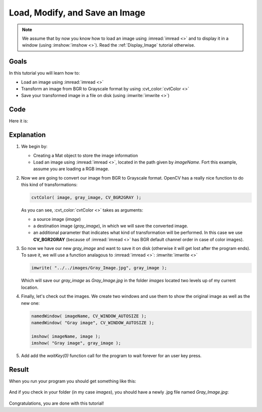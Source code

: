 .. _Load_Save_Image:

Load, Modify, and Save an Image
*******************************

.. note::

   We assume that by now you know how to load an image using :imread:`imread <>` and to display it in a window (using :imshow:`imshow <>`). Read the :ref:`Display_Image` tutorial otherwise. 
 
Goals
======

In this tutorial you will learn how to:

.. container:: enumeratevisibleitemswithsquare

   * Load an image using :imread:`imread <>`
   * Transform an image from BGR to Grayscale format by using :cvt_color:`cvtColor <>`
   * Save your transformed image in a file on disk (using :imwrite:`imwrite <>`)

Code
======

Here it is:

.. code-block:: cpp
   :linenos:

   #include <cv.h>
   #include <highgui.h>

   using namespace cv;

   int main( int argc, char** argv )
   {
    char* imageName = argv[1];

    Mat image; 
    image = imread( imageName, 1 );
  
    if( argc != 2 || !image.data )
    {
      printf( " No image data \n " );
      return -1;
    }

    Mat gray_image;
    cvtColor( image, gray_image, CV_BGR2GRAY );

    imwrite( "../../images/Gray_Image.jpg", gray_image );

    namedWindow( imageName, CV_WINDOW_AUTOSIZE );
    namedWindow( "Gray image", CV_WINDOW_AUTOSIZE );

    imshow( imageName, image );
    imshow( "Gray image", gray_image ); 

    waitKey(0);

    return 0;
   }

Explanation
============

#. We begin by:

   * Creating a Mat object to store the image information
   * Load an image using :imread:`imread <>`, located in the path given by *imageName*. Fort this example, assume you are loading a RGB image.
   
#. Now we are going to convert our image from BGR to Grayscale format. OpenCV has a really nice function to do this kind of transformations: 

   .. code-block:: cpp
     
      cvtColor( image, gray_image, CV_BGR2GRAY );

   As you can see, :cvt_color:`cvtColor <>` takes as arguments:

   .. container:: enumeratevisibleitemswithsquare

      * a source image (*image*) 
      * a destination image (*gray_image*), in which we will save the converted image.
      * an additional parameter that indicates what kind of transformation will be performed. In this case we use **CV_BGR2GRAY** (because of :imread:`imread <>` has BGR default channel order in case of color images).

#. So now we have our new *gray_image* and want to save it on disk (otherwise it will get lost after the program ends). To save it, we will use a function analagous to :imread:`imread <>`: :imwrite:`imwrite <>`

   .. code-block:: cpp

      imwrite( "../../images/Gray_Image.jpg", gray_image );   

   Which will save our *gray_image* as *Gray_Image.jpg* in the folder *images* located two levels up of my current location.

#. Finally, let's check out the images. We create two windows and use them to show the original image as well as the new one:

   .. code-block:: cpp

      namedWindow( imageName, CV_WINDOW_AUTOSIZE );
      namedWindow( "Gray image", CV_WINDOW_AUTOSIZE );

      imshow( imageName, image );
      imshow( "Gray image", gray_image );

#. Add add the *waitKey(0)* function call for the program to wait forever for an user key press.


Result
=======

When you run your program you should get something like this:

 .. image:: images/Load_Save_Image_Result_1.jpg
    :alt: Load Save Image Result 1
    :align: center

And if you check in your folder (in my case *images*), you should have a newly .jpg file named *Gray_Image.jpg*:

 .. image:: images/Load_Save_Image_Result_2.jpg
    :alt: Load Save Image Result 2
    :align: center

Congratulations, you are done with this tutorial!
